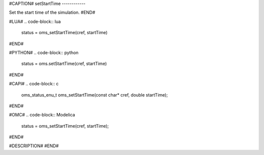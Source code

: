 #CAPTION#
setStartTime
------------

Set the start time of the simulation.
#END#

#LUA#
.. code-block:: lua

  status = oms_setStartTime(cref, startTime)

#END#

#PYTHON#
.. code-block:: python

  status = oms.setStartTime(cref, startTime)

#END#

#CAPI#
.. code-block:: c

  oms_status_enu_t oms_setStartTime(const char* cref, double startTime);

#END#

#OMC#
.. code-block:: Modelica

  status = oms_setStartTime(cref, startTime);

#END#

#DESCRIPTION#
#END#
